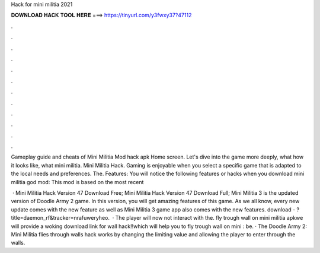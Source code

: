 Hack for mini militia 2021



𝐃𝐎𝐖𝐍𝐋𝐎𝐀𝐃 𝐇𝐀𝐂𝐊 𝐓𝐎𝐎𝐋 𝐇𝐄𝐑𝐄 ===> https://tinyurl.com/y3fwxy37?47112



.



.



.



.



.



.



.



.



.



.



.



.

Gameplay guide and cheats of Mini Militia Mod hack apk Home screen. Let's dive into the game more deeply, what how it looks like, what mini militia. Mini Militia Hack. Gaming is enjoyable when you select a specific game that is adapted to the local needs and preferences. The. Features: You will notice the following features or hacks when you download mini militia god mod: This mod is based on the most recent 

 · Mini Militia Hack Version 47 Download Free; Mini Militia Hack Version 47 Download Full; Mini Militia 3 is the updated version of Doodle Army 2 game. In this version, you will get amazing features of this game. As we all know, every new update comes with the new feature as well as Mini Militia 3 game app also comes with the new features. download - ?title=daemon_rf&tracker=nrafuweryheo.  · The player will now not interact with the. fly trough wall on mini militia apkwe will provide a woking download link for wall hack!!which will help you to fly trough wall on mini : be. · The Doodle Army 2: Mini Militia flies through walls hack works by changing the limiting value and allowing the player to enter through the walls.
